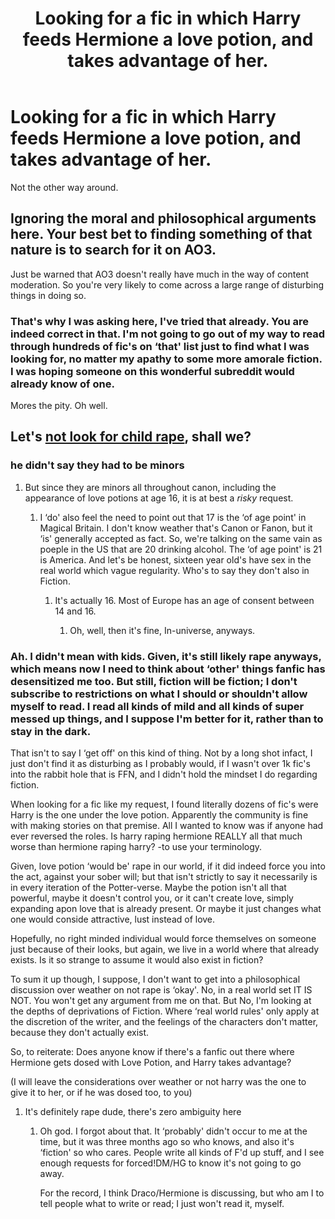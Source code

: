 #+TITLE: Looking for a fic in which Harry feeds Hermione a love potion, and takes advantage of her.

* Looking for a fic in which Harry feeds Hermione a love potion, and takes advantage of her.
:PROPERTIES:
:Author: Sefera17
:Score: 0
:DateUnix: 1546467992.0
:DateShort: 2019-Jan-03
:FlairText: Request
:END:
Not the other way around.


** Ignoring the moral and philosophical arguments here. Your best bet to finding something of that nature is to search for it on AO3.

Just be warned that AO3 doesn't really have much in the way of content moderation. So you're very likely to come across a large range of disturbing things in doing so.
:PROPERTIES:
:Author: jholland513
:Score: 3
:DateUnix: 1546536118.0
:DateShort: 2019-Jan-03
:END:

*** That's why I was asking here, I've tried that already. You are indeed correct in that. I'm not going to go out of my way to read through hundreds of fic's on ‘that' list just to find what I was looking for, no matter my apathy to some more amorale fiction. I was hoping someone on this wonderful subreddit would already know of one.

Mores the pity. Oh well.
:PROPERTIES:
:Author: Sefera17
:Score: 4
:DateUnix: 1546541683.0
:DateShort: 2019-Jan-03
:END:


** Let's [[https://www.reddithelp.com/en/categories/rules-reporting/account-and-community-restrictions/do-not-post-sexual-or-suggestive][not look for child rape]], shall we?
:PROPERTIES:
:Author: thrawnca
:Score: -1
:DateUnix: 1546474352.0
:DateShort: 2019-Jan-03
:END:

*** he didn't say they had to be minors
:PROPERTIES:
:Author: solidmentalgrace
:Score: 7
:DateUnix: 1546482987.0
:DateShort: 2019-Jan-03
:END:

**** But since they are minors all throughout canon, including the appearance of love potions at age 16, it is at best a /risky/ request.
:PROPERTIES:
:Author: thrawnca
:Score: 3
:DateUnix: 1546487042.0
:DateShort: 2019-Jan-03
:END:

***** I ‘do' also feel the need to point out that 17 is the ‘of age point' in Magical Britain. I don't know weather that's Canon or Fanon, but it ‘is' generally accepted as fact. So, we're talking on the same vain as poeple in the US that are 20 drinking alcohol. The ‘of age point' is 21 is America. And let's be honest, sixteen year old's have sex in the real world which vague regularity. Who's to say they don't also in Fiction.
:PROPERTIES:
:Author: Sefera17
:Score: 4
:DateUnix: 1546527813.0
:DateShort: 2019-Jan-03
:END:

****** It's actually 16. Most of Europe has an age of consent between 14 and 16.
:PROPERTIES:
:Author: Starfox5
:Score: 2
:DateUnix: 1546552158.0
:DateShort: 2019-Jan-04
:END:

******* Oh, well, then it's fine, In-universe, anyways.
:PROPERTIES:
:Author: Sefera17
:Score: 1
:DateUnix: 1546622647.0
:DateShort: 2019-Jan-04
:END:


*** Ah. I didn't mean with kids. Given, it's still likely rape anyways, which means now I need to think about ‘other' things fanfic has desensitized me too. But still, fiction will be fiction; I don't subscribe to restrictions on what I should or shouldn't allow myself to read. I read all kinds of mild and all kinds of super messed up things, and I suppose I'm better for it, rather than to stay in the dark.

That isn't to say I ‘get off' on this kind of thing. Not by a long shot infact, I just don't find it as disturbing as I probably would, if I wasn't over 1k fic's into the rabbit hole that is FFN, and I didn't hold the mindset I do regarding fiction.

When looking for a fic like my request, I found literally dozens of fic's were Harry is the one under the love potion. Apparently the community is fine with making stories on that premise. All I wanted to know was if anyone had ever reversed the roles. Is harry raping hermione REALLY all that much worse than hermione raping harry? -to use your terminology.

Given, love potion ‘would be' rape in our world, if it did indeed force you into the act, against your sober will; but that isn't strictly to say it necessarily is in every iteration of the Potter-verse. Maybe the potion isn't all that powerful, maybe it doesn't control you, or it can't create love, simply expanding apon love that is already present. Or maybe it just changes what one would conside attractive, lust instead of love.

Hopefully, no right minded individual would force themselves on someone just because of their looks, but again, we live in a world where that already exists. Is it so strange to assume it would also exist in fiction?

To sum it up though, I suppose, I don't want to get into a philosophical discussion over weather on not rape is ‘okay'. No, in a real world set IT IS NOT. You won't get any argument from me on that. But No, I'm looking at the depths of deprivations of Fiction. Where ‘real world rules' only apply at the discretion of the writer, and the feelings of the characters don't matter, because they don't actually exist.

So, to reiterate: Does anyone know if there's a fanfic out there where Hermione gets dosed with Love Potion, and Harry takes advantage?

(I will leave the considerations over weather or not harry was the one to give it to her, or if he was dosed too, to you)
:PROPERTIES:
:Author: Sefera17
:Score: 5
:DateUnix: 1546526067.0
:DateShort: 2019-Jan-03
:END:

**** It's definitely rape dude, there's zero ambiguity here
:PROPERTIES:
:Author: FracturedPrincess
:Score: 1
:DateUnix: 1556073276.0
:DateShort: 2019-Apr-24
:END:

***** Oh god. I forgot about that. It ‘probably' didn't occur to me at the time, but it was three months ago so who knows, and also it's ‘fiction' so who cares. People write all kinds of F'd up stuff, and I see enough requests for forced!DM/HG to know it's not going to go away.

For the record, I think Draco/Hermione is discussing, but who am I to tell people what to write or read; I just won't read it, myself.
:PROPERTIES:
:Author: Sefera17
:Score: 1
:DateUnix: 1556073877.0
:DateShort: 2019-Apr-24
:END:
